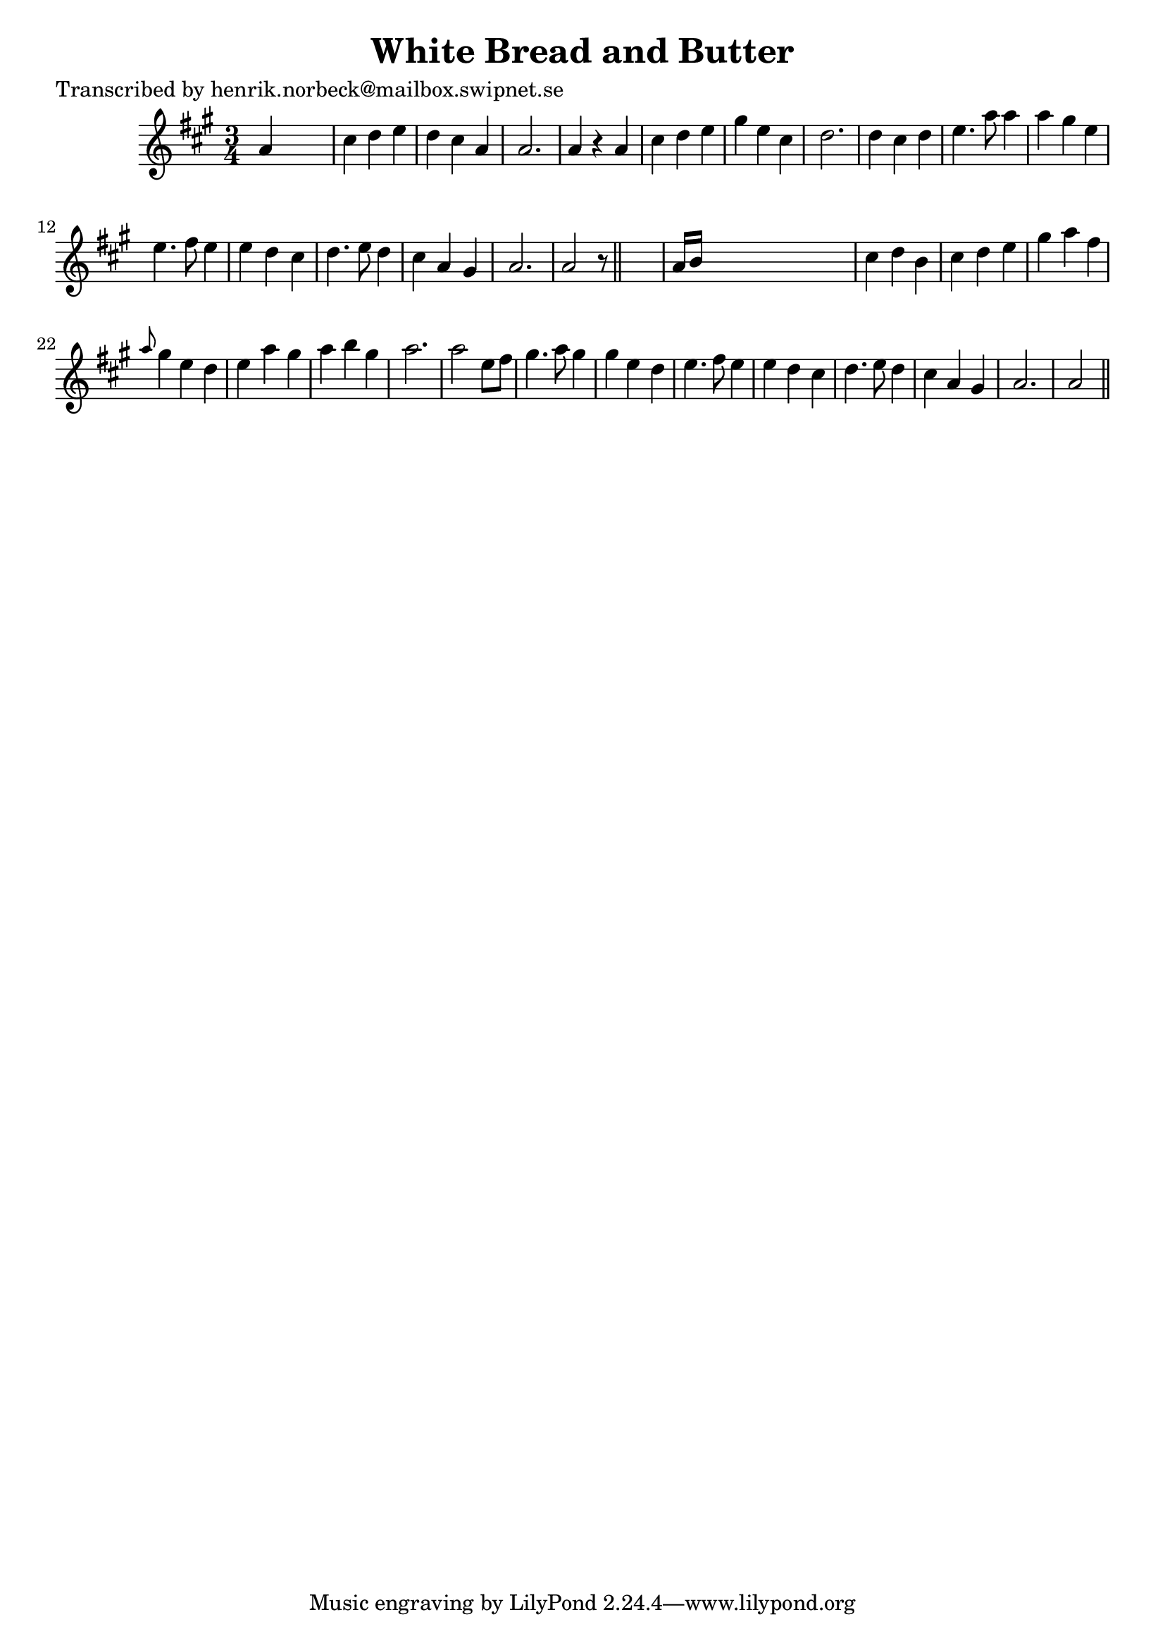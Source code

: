 
\version "2.16.2"
% automatically converted by musicxml2ly from xml/0402_hn.xml

%% additional definitions required by the score:
\language "english"


\header {
    poet = "Transcribed by henrik.norbeck@mailbox.swipnet.se"
    encoder = "abc2xml version 63"
    encodingdate = "2015-01-25"
    title = "White Bread and Butter"
    }

\layout {
    \context { \Score
        autoBeaming = ##f
        }
    }
PartPOneVoiceOne =  \relative a' {
    \key a \major \time 3/4 a4 s2 | % 2
    cs4 d4 e4 | % 3
    d4 cs4 a4 | % 4
    a2. | % 5
    a4 r4 a4 | % 6
    cs4 d4 e4 | % 7
    gs4 e4 cs4 | % 8
    d2. | % 9
    d4 cs4 d4 | \barNumberCheck #10
    e4. a8 a4 | % 11
    a4 gs4 e4 | % 12
    e4. fs8 e4 | % 13
    e4 d4 cs4 | % 14
    d4. e8 d4 | % 15
    cs4 a4 gs4 | % 16
    a2. | % 17
    a2 r8 \bar "||"
    s8 | % 18
    a16 [ b16 ] s8*5 | % 19
    cs4 d4 b4 | \barNumberCheck #20
    cs4 d4 e4 | % 21
    gs4 a4 fs4 | % 22
    \grace { a8 } gs4 e4 d4 | % 23
    e4 a4 gs4 | % 24
    a4 b4 gs4 | % 25
    a2. | % 26
    a2 e8 [ fs8 ] | % 27
    gs4. a8 gs4 | % 28
    gs4 e4 d4 | % 29
    e4. fs8 e4 | \barNumberCheck #30
    e4 d4 cs4 | % 31
    d4. e8 d4 | % 32
    cs4 a4 gs4 | % 33
    a2. | % 34
    a2 \bar "||"
    }


% The score definition
\score {
    <<
        \new Staff <<
            \context Staff << 
                \context Voice = "PartPOneVoiceOne" { \PartPOneVoiceOne }
                >>
            >>
        
        >>
    \layout {}
    % To create MIDI output, uncomment the following line:
    %  \midi {}
    }

